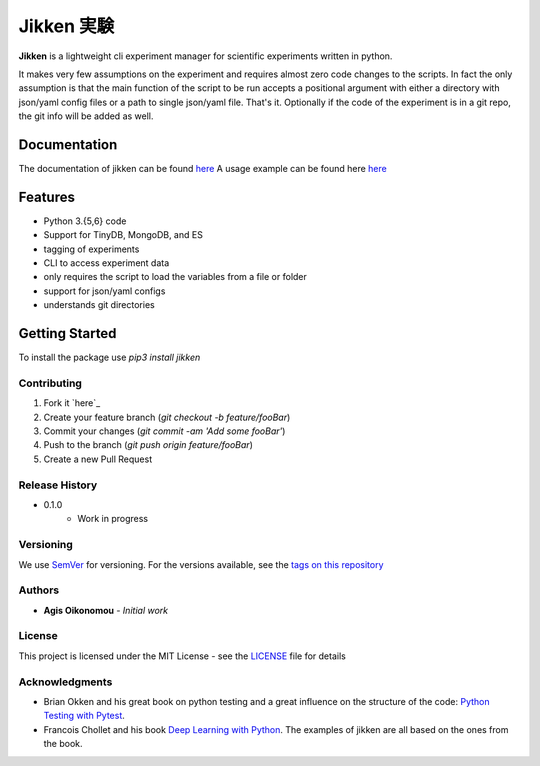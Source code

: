 ***********
Jikken 実験
***********

.. image:: https://travis-ci.org/outcastofmusic/jikken.svg?branch=master
    :alt: CLI Status
.. image:: https://readthedocs.org/projects/jikken/badge/?version=latest
    :alt: Documentation Status


**Jikken**  is a lightweight cli experiment manager for scientific experiments written in python.

It makes very few assumptions on the experiment and requires almost zero code changes
to the scripts. In fact the only assumption is that the main function of the script to be run
accepts a positional argument with either a directory with json/yaml config files
or a path to single json/yaml file. That's it. Optionally if the code of the
experiment is in a git repo, the git info will be added as well.

Documentation
#############

The documentation of jikken can be found  `here <http://jikken.readthedocs.io/en/latest/>`_
A usage example can be found here `here <http://jikken.readthedocs.io/en/latest/usage.html#usage-example>`_

Features
########

- Python 3.{5,6} code
- Support for TinyDB, MongoDB, and ES
- tagging of experiments
- CLI to access experiment data
- only requires the script to load the variables from a file or folder
- support for json/yaml configs
- understands git directories

Getting Started
###############

To install the package use `pip3 install jikken`


Contributing
------------

1. Fork it `here`_
2. Create your feature branch (`git checkout -b feature/fooBar`)
3. Commit your changes (`git commit -am 'Add some fooBar'`)
4. Push to the branch (`git push origin feature/fooBar`)
5. Create a new Pull Request


Release History
----------------

* 0.1.0
    * Work in progress

Versioning
----------

We use `SemVer <http://semver.org/>`_ for versioning. For the versions available, see the `tags on this repository`_

Authors
-------

* **Agis Oikonomou** - *Initial work*

License
-------

This project is licensed under the MIT License - see the `LICENSE`_ file for details

Acknowledgments
---------------

* Brian Okken and his great book on python testing and a great influence on the structure of the code: `Python Testing with Pytest`_.
* Francois Chollet and his book `Deep Learning with Python`_. The examples of jikken are all based on the ones from the book.


.. _CLI Status: https://travis-ci.org/outcastofmusic/jikken.svg?branch=master
.. _Documentation Status: http://jikken.readthedocs.io/en/latest/?badge=latest
.. _wiki: https://github.com/outcastofmusic/jikken/wiki
.. _Python Testing with Pytest: https://pragprog.com/book/bopytest/python-testing-with-pytest
.. _Deep Learning with Python: https://www.manning.com/books/deep-learning-with-python
.. _LICENSE: https://github.com/outcastofmusic/jikken/blob/master/LICENSE
.. _tags on this repository: https://github.com/outcastofmusic/jikken/tags
.. _here: https://github.com/outcastofmusic/jikken/fork

